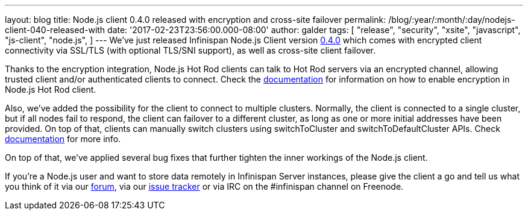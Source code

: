 ---
layout: blog
title: Node.js client 0.4.0 released with encryption and cross-site failover
permalink: /blog/:year/:month/:day/nodejs-client-040-released-with
date: '2017-02-23T23:56:00.000-08:00'
author: galder
tags: [ "release",
"security",
"xsite",
"javascript",
"js-client",
"node.js",
]
---
We've just released Infinispan Node.js Client version
https://www.npmjs.com/package/infinispan[0.4.0] which comes with
encrypted client connectivity via SSL/TLS (with optional TLS/SNI
support), as well as cross-site client failover.

Thanks to the encryption integration, Node.js Hot Rod clients can talk
to Hot Rod servers via an encrypted channel, allowing trusted client
and/or authenticated clients to connect. Check the
https://github.com/infinispan/js-client/tree/v0.4.0#encryption[documentation]
for information on how to enable encryption in Node.js Hot Rod client.

Also, we've added the possibility for the client to connect to multiple
clusters. Normally, the client is connected to a single cluster, but if
all nodes fail to respond, the client can failover to a different
cluster, as long as one or more initial addresses have been provided. On
top of that, clients can manually switch clusters using switchToCluster
and switchToDefaultCluster APIs. Check
https://github.com/infinispan/js-client/tree/v0.4.0#working-with-sites[documentation]
for more info.

On top of that, we've applied several bug fixes that further tighten the
inner workings of the Node.js client.

If you're a Node.js user and want to store data remotely in Infinispan
Server instances, please give the client a go and tell us what you think
of it via our https://developer.jboss.org/en/infinispan/content[forum],
via our https://issues.jboss.org/projects/HRJS[issue tracker] or via IRC
on the #infinispan channel on Freenode.
